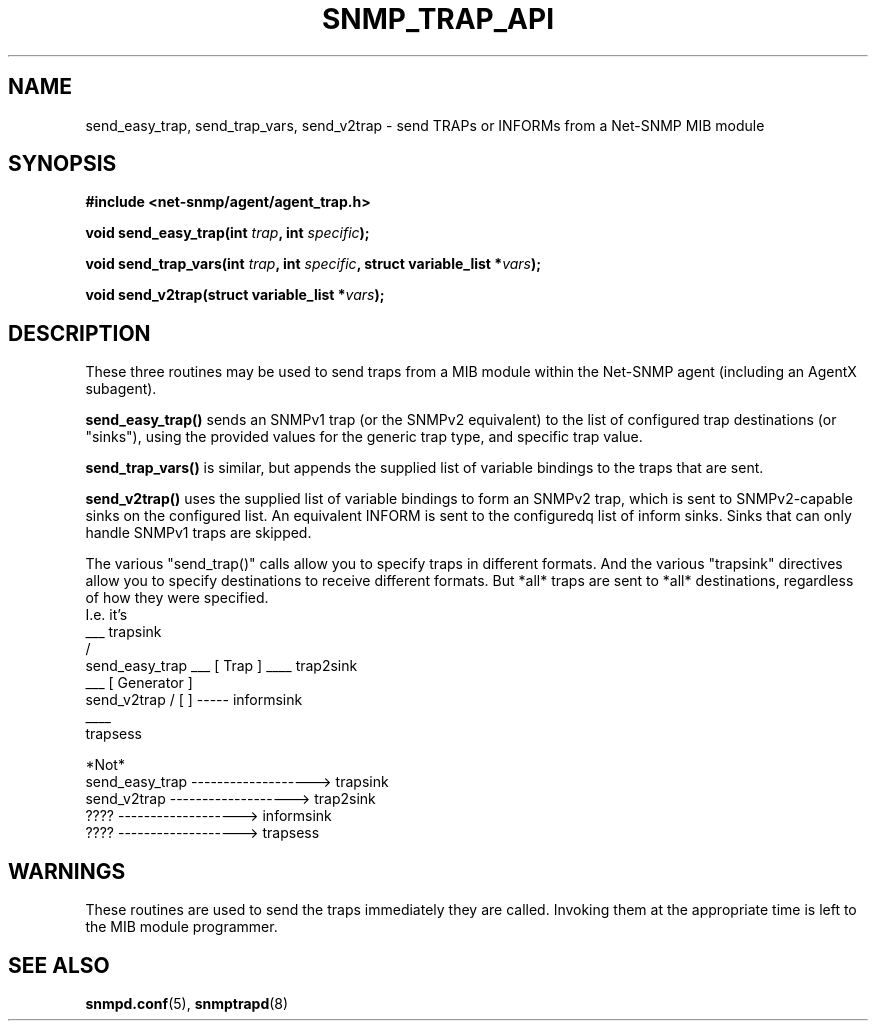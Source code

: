 .TH SNMP_TRAP_API 3 "7 Mar 2002" V5.3.1 "Net-SNMP"
.UC 5
.SH NAME
send_easy_trap, send_trap_vars, send_v2trap - send TRAPs or INFORMs
from a Net-SNMP MIB module
.SH SYNOPSIS
.B #include <net-snmp/agent/agent_trap.h>
.PP
.BI "void send_easy_trap(int " trap ", int " specific ");"
.PP
.BI "void send_trap_vars(int " trap ", int " specific ", struct variable_list *" vars ");"
.PP
.BI "void send_v2trap(struct variable_list *" vars ");"
.SH DESCRIPTION
These three routines may be used to send traps from a MIB module
within the Net-SNMP agent (including an AgentX subagent).
.PP
.B send_easy_trap()
sends an SNMPv1 trap (or the SNMPv2 equivalent) to the list of
configured trap destinations (or "sinks"), using the provided values
for the generic trap type, and specific trap value.
.PP
.B send_trap_vars()
is similar, but appends the supplied list of variable bindings to the
traps that are sent.
.PP
.B send_v2trap()
uses the supplied list of variable bindings to form an SNMPv2 trap,
which is sent to SNMPv2-capable sinks on the configured list.  An
equivalent INFORM is sent to the configuredq list of inform sinks.
Sinks that can only handle SNMPv1 traps are skipped.
.PP
The various "send_trap()" calls allow you to specify traps in different
formats.  And the various "trapsink" directives allow you to specify
destinations to receive different formats.
But *all* traps are sent to *all* destinations, regardless of how they
were specified.
.nf
I.e. it's
                                         ___  trapsink
                                        /
    send_easy_trap \___  [  Trap      ] ____  trap2sink
                    ___  [ Generator  ]
    send_v2trap    /     [            ] ----- informsink
                                        \____
                                              trapsess

*Not*
     send_easy_trap  ------------------->  trapsink
     send_v2trap     ------------------->  trap2sink
     ????            ------------------->  informsink
     ????            ------------------->  trapsess
.fi
.SH WARNINGS
These routines are used to send the traps immediately they are called.
Invoking them at the appropriate time is left to the MIB module programmer.
.SH "SEE ALSO"
.BR snmpd.conf "(5), " snmptrapd "(8)"
